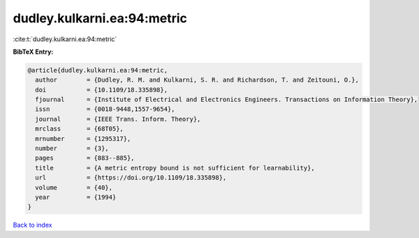 dudley.kulkarni.ea:94:metric
============================

:cite:t:`dudley.kulkarni.ea:94:metric`

**BibTeX Entry:**

.. code-block:: bibtex

   @article{dudley.kulkarni.ea:94:metric,
     author        = {Dudley, R. M. and Kulkarni, S. R. and Richardson, T. and Zeitouni, O.},
     doi           = {10.1109/18.335898},
     fjournal      = {Institute of Electrical and Electronics Engineers. Transactions on Information Theory},
     issn          = {0018-9448,1557-9654},
     journal       = {IEEE Trans. Inform. Theory},
     mrclass       = {68T05},
     mrnumber      = {1295317},
     number        = {3},
     pages         = {883--885},
     title         = {A metric entropy bound is not sufficient for learnability},
     url           = {https://doi.org/10.1109/18.335898},
     volume        = {40},
     year          = {1994}
   }

`Back to index <../By-Cite-Keys.html>`_
